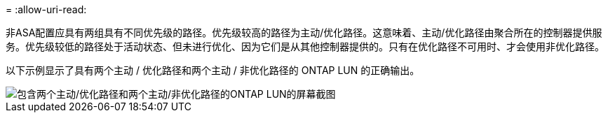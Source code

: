 = 
:allow-uri-read: 


非ASA配置应具有两组具有不同优先级的路径。优先级较高的路径为主动/优化路径。这意味着、主动/优化路径由聚合所在的控制器提供服务。优先级较低的路径处于活动状态、但未进行优化、因为它们是从其他控制器提供的。只有在优化路径不可用时、才会使用非优化路径。

以下示例显示了具有两个主动 / 优化路径和两个主动 / 非优化路径的 ONTAP LUN 的正确输出。

image::nonasa.png[包含两个主动/优化路径和两个主动/非优化路径的ONTAP LUN的屏幕截图]

